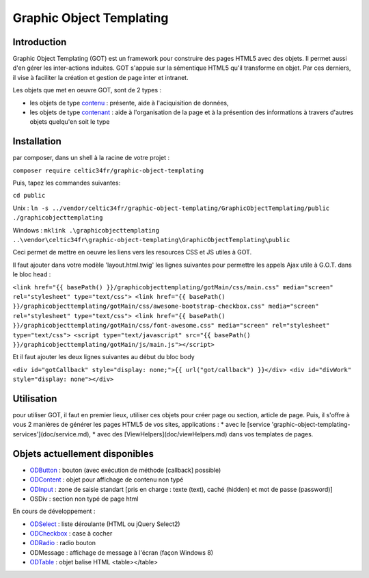 
Graphic Object Templating
=========================

Introduction
------------
Graphic Object Templating (GOT) est un framework pour construire des pages HTML5 avec des objets. Il permet aussi d'en gérer les inter-actions induites.
GOT s'appuie sur la sémentique HTML5 qu'il transforme en objet. Par ces derniers, il vise à faciliter la création et gestion de page inter et intranet.

Les objets que met en oeuvre GOT, sont de 2 types :

- les objets de type contenu_  : présente, aide à l'aciquisition de données,
- les objets de type contenant_  : aide à l'organisation de la page et à la présention des informations à travers d'autres objets quelqu'en soit le type

Installation
------------
par composer, dans un shell à la racine de votre projet :

``composer require celtic34fr/graphic-object-templating``
    
Puis, tapez les commandes suivantes:

``cd public``

Unix    : ``ln -s ../vendor/celtic34fr/graphic-object-templating/GraphicObjectTemplating/public ./graphicobjecttemplating``

Windows : ``mklink .\graphicobjecttemplating ..\vendor\celtic34fr\graphic-object-templating\GraphicObjectTemplating\public``

Ceci permet de mettre en oeuvre les liens vers les resources CSS et JS utiles à GOT.

Il faut ajouter dans votre modèle 'layout.html.twig' les lignes suivantes pour permettre les appels Ajax utile à G.O.T. dans le bloc head :

``<link href="{{ basePath() }}/graphicobjecttemplating/gotMain/css/main.css" media="screen" rel="stylesheet" type="text/css">
<link href="{{ basePath() }}/graphicobjecttemplating/gotMain/css/awesome-bootstrap-checkbox.css" media="screen" rel="stylesheet" type="text/css">
<link href="{{ basePath() }}/graphicobjecttemplating/gotMain/css/font-awesome.css" media="screen" rel="stylesheet" type="text/css">
<script type="text/javascript" src="{{ basePath() }}/graphicobjecttemplating/gotMain/js/main.js"></script>``

Et il faut ajouter les deux lignes suivantes au début du bloc body

``<div id="gotCallback" style="display: none;">{{ url("got/callback") }}</div>
<div id="divWork" style="display: none"></div>``


Utilisation
-----------
pour utiliser GOT, il faut en premier lieux, utiliser ces objets pour créer page ou section, article de page.
Puis, il s'offre à vous 2 manières de générer les pages HTML5 de vos sites, applications :
* avec le [service 'graphic-object-templating-services'](doc/service.md),
* avec des [ViewHelpers](doc/viewHelpers.md) dans vos templates de pages.

Objets actuellement disponibles
-------------------------------
* ODButton_ : bouton (avec exécution de méthode [callback] possible)
* ODContent_ : objet pour affichage de contenu non typé
* ODInput_ : zone de saisie standart [pris en charge : texte (text), caché (hidden) et mot de passe (password)]
* OSDiv : section non typé de page html

En cours de développement :

* ODSelect_ : liste déroulante (HTML ou jQuery Select2)
* ODCheckbox_ : case à cocher
* ODRadio_ : radio bouton
* ODMessage : affichage de message à l'écran (façon Windows 8)
* ODTable_ : objet balise HTML <table></table>

.. _ODButton: doc/objets/ODButton.rst
.. _ODContent: doc/objets/ODContent.rst
.. _ODCheckbox: doc/objets/ODCheckbox.rst
.. _ODInput: doc/objets/ODInput.rst
.. _ODRadio: doc/objets/ODRadio.rst
.. _ODSelect: doc/objets/ODSelect.rst
.. _ODTable: doc/objets/ODTable.rst

.. _contenu: doc/objectDataContained.rst
.. _contenant: doc/objectStructureContainer.rst
